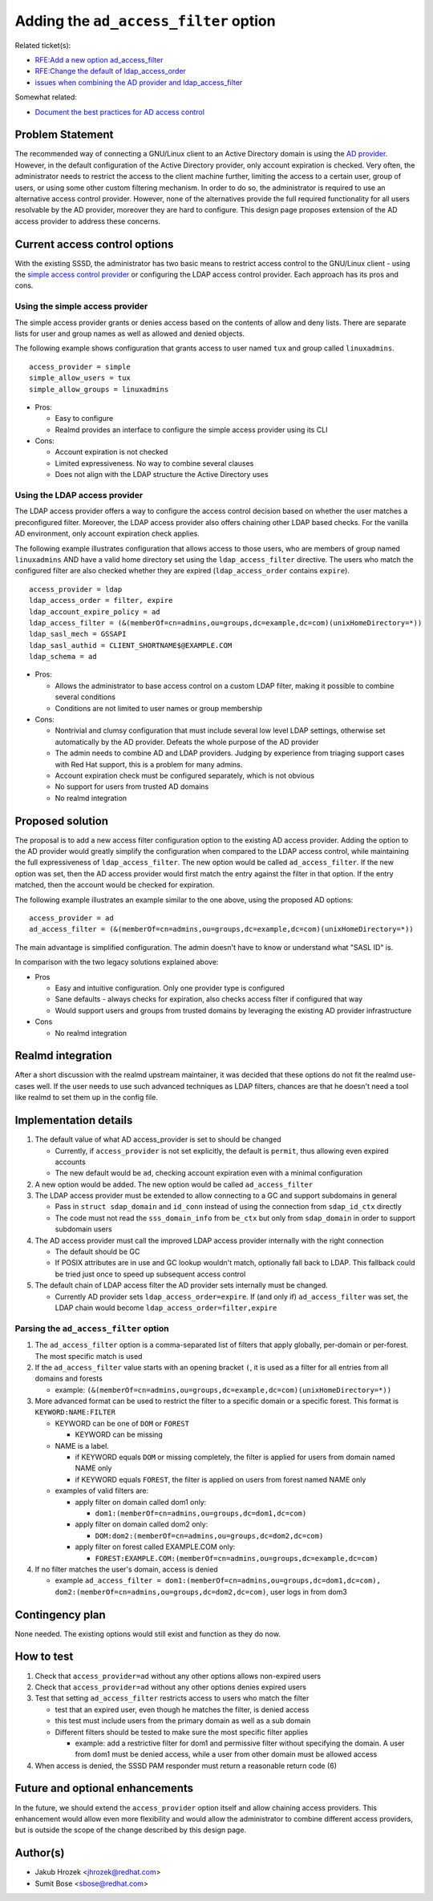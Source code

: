 .. highlight:: none

Adding the ``ad_access_filter`` option
======================================

Related ticket(s):

-  `RFE:Add a new option
   ad\_access\_filter <https://pagure.io/SSSD/sssd/issue/2082>`__
-  `RFE:Change the default of
   ldap\_access\_order <https://pagure.io/SSSD/sssd/issue/1975>`__
-  `issues when combining the AD provider and
   ldap\_access\_filter <https://pagure.io/SSSD/sssd/issue/1977>`__

Somewhat related:

-  `Document the best practices for AD access
   control <https://pagure.io/SSSD/sssd/issue/2083>`__

Problem Statement
-----------------

The recommended way of connecting a GNU/Linux client to an Active Directory
domain is using the `AD
provider <http://jhrozek.fedorapeople.org/sssd/1.11.0/man/sssd-ad.5.html>`__.
However, in the default configuration of the Active Directory provider,
only account expiration is checked. Very often, the administrator needs
to restrict the access to the client machine further, limiting the
access to a certain user, group of users, or using some other custom
filtering mechanism. In order to do so, the administrator is required to
use an alternative access control provider. However, none of the
alternatives provide the full required functionality for all users
resolvable by the AD provider, moreover they are hard to configure. This
design page proposes extension of the AD access provider to address
these concerns.

Current access control options
------------------------------

With the existing SSSD, the administrator has two basic means to
restrict access control to the GNU/Linux client - using the `simple access
control
provider <http://jhrozek.fedorapeople.org/sssd/1.11.0/man/sssd-simple.5.html>`__
or configuring the LDAP access control provider. Each approach has its
pros and cons.

Using the simple access provider
^^^^^^^^^^^^^^^^^^^^^^^^^^^^^^^^

The simple access provider grants or denies access based on the contents
of allow and deny lists. There are separate lists for user and group
names as well as allowed and denied objects.

The following example shows configuration that grants access to user
named ``tux`` and group called ``linuxadmins``. ::

     access_provider = simple
     simple_allow_users = tux
     simple_allow_groups = linuxadmins

-  Pros:

   -  Easy to configure
   -  Realmd provides an interface to configure the simple access
      provider using its CLI

-  Cons:

   -  Account expiration is not checked
   -  Limited expressiveness. No way to combine several clauses
   -  Does not align with the LDAP structure the Active Directory uses

Using the LDAP access provider
^^^^^^^^^^^^^^^^^^^^^^^^^^^^^^

The LDAP access provider offers a way to configure the access control
decision based on whether the user matches a preconfigured filter.
Moreover, the LDAP access provider also offers chaining other LDAP based
checks. For the vanilla AD environment, only account expiration check
applies.

The following example illustrates configuration that allows access to
those users, who are members of group named ``linuxadmins`` AND have a
valid home directory set using the ``ldap_access_filter`` directive. The
users who match the configured filter are also checked whether they are
expired (``ldap_access_order`` contains ``expire``). ::

        access_provider = ldap
        ldap_access_order = filter, expire
        ldap_account_expire_policy = ad
        ldap_access_filter = (&(memberOf=cn=admins,ou=groups,dc=example,dc=com)(unixHomeDirectory=*))
        ldap_sasl_mech = GSSAPI
        ldap_sasl_authid = CLIENT_SHORTNAME$@EXAMPLE.COM
        ldap_schema = ad

-  Pros:

   -  Allows the administrator to base access control on a custom LDAP
      filter, making it possible to combine several conditions
   -  Conditions are not limited to user names or group membership

-  Cons:

   -  Nontrivial and clumsy configuration that must include several low
      level LDAP settings, otherwise set automatically by the AD
      provider. Defeats the whole purpose of the AD provider
   -  The admin needs to combine AD and LDAP providers. Judging by
      experience from triaging support cases with Red Hat support, this
      is a problem for many admins.
   -  Account expiration check must be configured separately, which is
      not obvious
   -  No support for users from trusted AD domains
   -  No realmd integration

Proposed solution
-----------------

The proposal is to add a new access filter configuration option to the
existing AD access provider. Adding the option to the AD provider would
greatly simplify the configuration when compared to the LDAP access
control, while maintaining the full expressiveness of
``ldap_access_filter``. The new option would be called
``ad_access_filter``. If the new option was set, then the AD access
provider would first match the entry against the filter in that option.
If the entry matched, then the account would be checked for expiration.

The following example illustrates an example similar to the one above,
using the proposed AD options: ::

        access_provider = ad
        ad_access_filter = (&(memberOf=cn=admins,ou=groups,dc=example,dc=com)(unixHomeDirectory=*))

The main advantage is simplified configuration. The admin doesn't have
to know or understand what "SASL ID" is.

In comparison with the two legacy solutions explained above:

-  Pros

   -  Easy and intuitive configuration. Only one provider type is
      configured
   -  Sane defaults - always checks for expiration, also checks access
      filter if configured that way
   -  Would support users and groups from trusted domains by leveraging
      the existing AD provider infrastructure

-  Cons

   -  No realmd integration

Realmd integration
------------------

After a short discussion with the realmd upstream maintainer, it was
decided that these options do not fit the realmd use-cases well. If the
user needs to use such advanced techniques as LDAP filters, chances are
that he doesn't need a tool like realmd to set them up in the config
file.

Implementation details
----------------------

#. The default value of what AD access\_provider is set to should be
   changed

   -  Currently, if ``access_provider`` is not set explicitly, the
      default is ``permit``, thus allowing even expired accounts
   -  The new default would be ``ad``, checking account expiration even
      with a minimal configuration

#. A new option would be added. The new option would be called
   ``ad_access_filter``
#. The LDAP access provider must be extended to allow connecting to a GC
   and support subdomains in general

   -  Pass in ``struct sdap_domain`` and ``id_conn`` instead of using
      the connection from ``sdap_id_ctx`` directly
   -  The code must not read the ``sss_domain_info`` from ``be_ctx`` but
      only from ``sdap_domain`` in order to support subdomain users

#. The AD access provider must call the improved LDAP access provider
   internally with the right connection

   -  The default should be GC
   -  If POSIX attributes are in use and GC lookup wouldn't match,
      optionally fall back to LDAP. This fallback could be tried just
      once to speed up subsequent access control

#. The default chain of LDAP access filter the AD provider sets
   internally must be changed.

   -  Currently AD provider sets ``ldap_access_order=expire``. If (and
      only if) ``ad_access_filter`` was set, the LDAP chain would become
      ``ldap_access_order=filter,expire``

Parsing the ``ad_access_filter`` option
^^^^^^^^^^^^^^^^^^^^^^^^^^^^^^^^^^^^^^^

#. The ``ad_access_filter`` option is a comma-separated list of filters
   that apply globally, per-domain or per-forest. The most specific
   match is used
#. If the ``ad_access_filter`` value starts with an opening bracket
   ``(``, it is used as a filter for all entries from all domains and
   forests

   -  example:
      ``(&(memberOf=cn=admins,ou=groups,dc=example,dc=com)(unixHomeDirectory=*))``

#. More advanced format can be used to restrict the filter to a specific
   domain or a specific forest. This format is ``KEYWORD:NAME:FILTER``

   -  KEYWORD can be one of ``DOM`` or ``FOREST``

      -  KEYWORD can be missing

   -  NAME is a label.

      -  if KEYWORD equals ``DOM`` or missing completely, the filter is
         applied for users from domain named NAME only
      -  if KEYWORD equals ``FOREST``, the filter is applied on users
         from forest named NAME only

   -  examples of valid filters are:

      -  apply filter on domain called dom1 only:

         -  ``dom1:(memberOf=cn=admins,ou=groups,dc=dom1,dc=com)``

      -  apply filter on domain called dom2 only:

         -  ``DOM:dom2:(memberOf=cn=admins,ou=groups,dc=dom2,dc=com)``

      -  apply filter on forest called EXAMPLE.COM only:

         -  ``FOREST:EXAMPLE.COM:(memberOf=cn=admins,ou=groups,dc=example,dc=com)``

#. If no filter matches the user's domain, access is denied

   -  example
      ``ad_access_filter = dom1:(memberOf=cn=admins,ou=groups,dc=dom1,dc=com), dom2:(memberOf=cn=admins,ou=groups,dc=dom2,dc=com)``,
      user logs in from dom3

Contingency plan
----------------

None needed. The existing options would still exist and function as they
do now.

How to test
-----------

#. Check that ``access_provider=ad`` without any other options allows
   non-expired users
#. Check that ``access_provider=ad`` without any other options denies
   expired users
#. Test that setting ``ad_access_filter`` restricts access to users who
   match the filter

   -  test that an expired user, even though he matches the filter, is
      denied access
   -  this test must include users from the primary domain as well as a
      sub domain
   -  Different filters should be tested to make sure the most specific
      filter applies

      -  example: add a restrictive filter for dom1 and permissive
         filter without specifying the domain. A user from dom1 must be
         denied access, while a user from other domain must be allowed
         access

#. When access is denied, the SSSD PAM responder must return a
   reasonable return code (6)

Future and optional enhancements
--------------------------------

In the future, we should extend the ``access_provider`` option itself
and allow chaining access providers. This enhancement would allow even
more flexibility and would allow the administrator to combine different
access providers, but is outside the scope of the change described by
this design page.

Author(s)
---------

-  Jakub Hrozek <`jhrozek@redhat.com <mailto:jhrozek@redhat.com>`__>
-  Sumit Bose <`sbose@redhat.com <mailto:sbose@redhat.com>`__>
